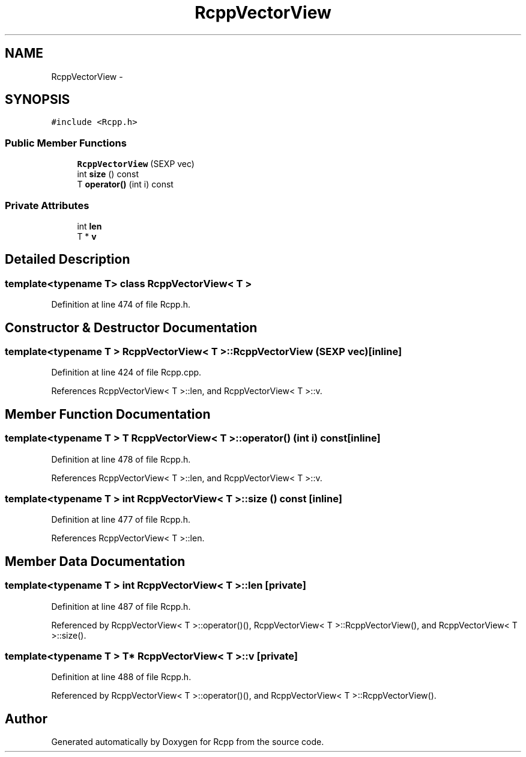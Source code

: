 .TH "RcppVectorView" 3 "6 Nov 2009" "Rcpp" \" -*- nroff -*-
.ad l
.nh
.SH NAME
RcppVectorView \- 
.SH SYNOPSIS
.br
.PP
.PP
\fC#include <Rcpp.h>\fP
.SS "Public Member Functions"

.in +1c
.ti -1c
.RI "\fBRcppVectorView\fP (SEXP vec)"
.br
.ti -1c
.RI "int \fBsize\fP () const "
.br
.ti -1c
.RI "T \fBoperator()\fP (int i) const "
.br
.in -1c
.SS "Private Attributes"

.in +1c
.ti -1c
.RI "int \fBlen\fP"
.br
.ti -1c
.RI "T * \fBv\fP"
.br
.in -1c
.SH "Detailed Description"
.PP 

.SS "template<typename T> class RcppVectorView< T >"

.PP
Definition at line 474 of file Rcpp.h.
.SH "Constructor & Destructor Documentation"
.PP 
.SS "template<typename T > \fBRcppVectorView\fP< T >::\fBRcppVectorView\fP (SEXP vec)\fC [inline]\fP"
.PP
Definition at line 424 of file Rcpp.cpp.
.PP
References RcppVectorView< T >::len, and RcppVectorView< T >::v.
.SH "Member Function Documentation"
.PP 
.SS "template<typename T > T \fBRcppVectorView\fP< T >::operator() (int i) const\fC [inline]\fP"
.PP
Definition at line 478 of file Rcpp.h.
.PP
References RcppVectorView< T >::len, and RcppVectorView< T >::v.
.SS "template<typename T > int \fBRcppVectorView\fP< T >::size () const\fC [inline]\fP"
.PP
Definition at line 477 of file Rcpp.h.
.PP
References RcppVectorView< T >::len.
.SH "Member Data Documentation"
.PP 
.SS "template<typename T > int \fBRcppVectorView\fP< T >::\fBlen\fP\fC [private]\fP"
.PP
Definition at line 487 of file Rcpp.h.
.PP
Referenced by RcppVectorView< T >::operator()(), RcppVectorView< T >::RcppVectorView(), and RcppVectorView< T >::size().
.SS "template<typename T > T* \fBRcppVectorView\fP< T >::\fBv\fP\fC [private]\fP"
.PP
Definition at line 488 of file Rcpp.h.
.PP
Referenced by RcppVectorView< T >::operator()(), and RcppVectorView< T >::RcppVectorView().

.SH "Author"
.PP 
Generated automatically by Doxygen for Rcpp from the source code.
